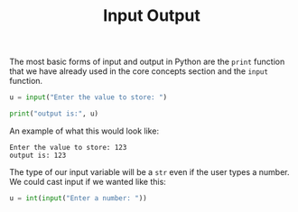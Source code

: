 #+TITLE: Input Output
#+PROPERTY: header-args:python :session concepts
#+PROPERTY: header-args:python+ :tangle input-output.py
#+PROPERTY: header-args:python+ :results output
#+PROPERTY: header-args:python+ :shebang "#!/usr/bin/env python"

The most basic forms of input and output in Python are the ~print~ function that
we have already used in the core concepts section and the ~input~ function.
#+name: input
#+begin_src python :exports both
  u = input("Enter the value to store: ")

  print("output is:", u)
#+end_src

An example of what this would look like:
#+RESULTS: input
: Enter the value to store: 123
: output is: 123

The type of our input variable will be a ~str~ even if the user types a
number. We could cast input if we wanted like this:
#+begin_src python
  u = int(input("Enter a number: "))
#+end_src
